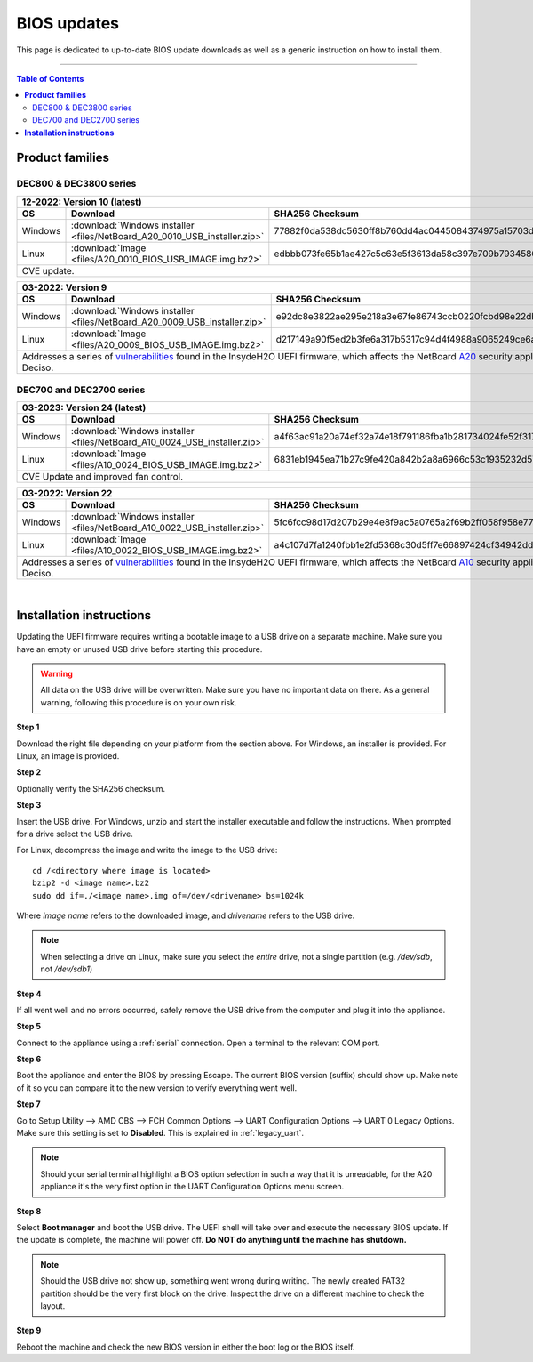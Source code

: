 ====================================
BIOS updates
====================================

This page is dedicated to up-to-date BIOS update downloads as well as a generic instruction on
how to install them. 

=====================================================================================================================

.. contents:: Table of Contents
    :local:


**Product families**
=====================================================================================================================

-------------------------
DEC800 & DEC3800 series
-------------------------

+---------------+------------------------------------------------------------------------------------------------------------------------------------------+
|**12-2022**: Version 10 (latest)                                                                                                                          |
+---------------+-------------------------------------------------------------------------+----------------------------------------------------------------+
|      OS       | Download                                                                |SHA256 Checksum                                                 |
+===============+=========================================================================+================================================================+
| Windows       |:download:`Windows installer <files/NetBoard_A20_0010_USB_installer.zip>`|77882f0da538dc5630ff8b760dd4ac0445084374975a15703d054845e03c3bb1|
+---------------+-------------------------------------------------------------------------+----------------------------------------------------------------+
| Linux         |:download:`Image <files/A20_0010_BIOS_USB_IMAGE.img.bz2>`                |edbbb073fe65b1ae427c5c63e5f3613da58c397e709b7934586ee59f54819800|
+---------------+-------------------------------------------------------------------------+----------------------------------------------------------------+
| CVE update.                                                                                                                                              |
+----------------------------------------------------------------------------------------------------------------------------------------------------------+

+---------------+------------------------------------------------------------------------------------------------------------------------------------------+
|**03-2022**: Version 9                                                                                                                                    |
+---------------+-------------------------------------------------------------------------+----------------------------------------------------------------+
|      OS       | Download                                                                |SHA256 Checksum                                                 |
+===============+=========================================================================+================================================================+
| Windows       |:download:`Windows installer <files/NetBoard_A20_0009_USB_installer.zip>`|e92dc8e3822ae295e218a3e67fe86743ccb0220fcbd98e22dbfa5fd9e3b7d9f7|
+---------------+-------------------------------------------------------------------------+----------------------------------------------------------------+
| Linux         |:download:`Image <files/A20_0009_BIOS_USB_IMAGE.img.bz2>`                |d217149a90f5ed2b3fe6a317b5317c94d4f4988a9065249ce6addf790e42b609|
+---------------+-------------------------------------------------------------------------+----------------------------------------------------------------+
|   Addresses a series of                                                                                                                                  |
|   `vulnerabilities <https://www.bleepingcomputer.com/news/security/uefi-firmware-vulnerabilities-affect-at-least-25-computer-vendors/>`_                 |
|   found in the InsydeH2O UEFI firmware, which affects the NetBoard `A20 <https://www.deciso.com/netboard-a20/>`_ security appliances from Deciso.        |
+----------------------------------------------------------------------------------------------------------------------------------------------------------+


-------------------------
DEC700 and DEC2700 series
-------------------------

+---------------+------------------------------------------------------------------------------------------------------------------------------------------+
|**03-2023**: Version 24 (latest)                                                                                                                          |
+---------------+-------------------------------------------------------------------------+----------------------------------------------------------------+
|      OS       | Download                                                                |SHA256 Checksum                                                 |
+===============+=========================================================================+================================================================+
| Windows       |:download:`Windows installer <files/NetBoard_A10_0024_USB_installer.zip>`|a4f63ac91a20a74ef32a74e18f791186fba1b281734024fe52f317a59ddc3eb3|
+---------------+-------------------------------------------------------------------------+----------------------------------------------------------------+
| Linux         |:download:`Image <files/A10_0024_BIOS_USB_IMAGE.img.bz2>`                |6831eb1945ea71b27c9fe420a842b2a8a6966c53c1935232d57cef35e1598e25|
+---------------+-------------------------------------------------------------------------+----------------------------------------------------------------+
|   CVE Update and improved fan control.                                                                                                                   |
+----------------------------------------------------------------------------------------------------------------------------------------------------------+

+---------------+------------------------------------------------------------------------------------------------------------------------------------------+
|**03-2022**: Version 22                                                                                                                                   |
+---------------+-------------------------------------------------------------------------+----------------------------------------------------------------+
|      OS       | Download                                                                |SHA256 Checksum                                                 |
+===============+=========================================================================+================================================================+
| Windows       |:download:`Windows installer <files/NetBoard_A10_0022_USB_installer.zip>`|5fc6fcc98d17d207b29e4e8f9ac5a0765a2f69b2ff058f958e7727519d0b676f|
+---------------+-------------------------------------------------------------------------+----------------------------------------------------------------+
| Linux         |:download:`Image <files/A10_0022_BIOS_USB_IMAGE.img.bz2>`                |a4c107d7fa1240fbb1e2fd5368c30d5ff7e66897424cf34942dd260b11eca9b8|
+---------------+-------------------------------------------------------------------------+----------------------------------------------------------------+
|   Addresses a series of                                                                                                                                  |
|   `vulnerabilities <https://www.bleepingcomputer.com/news/security/uefi-firmware-vulnerabilities-affect-at-least-25-computer-vendors/>`_                 |
|   found in the InsydeH2O UEFI firmware, which affects the NetBoard `A10 <https://www.deciso.com/netboard-a10/>`_ security appliances from Deciso.        |
+----------------------------------------------------------------------------------------------------------------------------------------------------------+

|

**Installation instructions**
=====================================================================================================================

Updating the UEFI firmware requires writing a bootable image to a USB drive on a separate machine. 
Make sure you have an empty or unused USB drive before starting this procedure.

.. warning:: 
    
    All data on the USB drive will be overwritten. Make sure you have no important data on there.
    As a general warning, following this procedure is on your own risk.


**Step 1**

Download the right file depending on your platform from the section above. For Windows,
an installer is provided. For Linux, an image is provided.

**Step 2** 


Optionally verify the SHA256 checksum.

**Step 3**

Insert the USB drive. For Windows, unzip and start the installer executable and follow the instructions.
When prompted for a drive select the USB drive.


For Linux, decompress the image and write the image to the USB drive::

    cd /<directory where image is located>
    bzip2 -d <image name>.bz2
    sudo dd if=./<image name>.img of=/dev/<drivename> bs=1024k

Where *image name* refers to the downloaded image, and *drivename* refers to the USB drive.

.. note:: 

    When selecting a drive on Linux, make sure you select the *entire* drive, not a single partition
    (e.g. */dev/sdb*, not */dev/sdb1*)


**Step 4**

If all went well and no errors occurred, safely remove the USB drive from the computer and plug it into
the appliance.

**Step 5**

Connect to the appliance using a :ref:`serial` connection. Open a terminal to the relevant COM port.

**Step 6**

Boot the appliance and enter the BIOS by pressing Escape. The current BIOS version (suffix) should show up.
Make note of it so you can compare it to the new version to verify everything went well.

**Step 7**

Go to Setup Utility --> AMD CBS --> FCH Common Options --> UART Configuration Options --> UART 0 Legacy Options.
Make sure this setting is set to **Disabled**. This is explained in :ref:`legacy_uart`.

.. note::

    Should your serial terminal highlight a BIOS option selection in such a way that it is unreadable, for
    the A20 appliance it's the very first option in the UART Configuration Options menu screen.

**Step 8**

Select **Boot manager** and boot the USB drive. The UEFI shell will take over and execute the necessary BIOS update.
If the update is complete, the machine will power off. **Do NOT do anything until the machine has shutdown.**

.. note:: 

    Should the USB drive not show up, something went wrong during writing. The newly created FAT32 partition
    should be the very first block on the drive. Inspect the drive on a different machine to check the layout.

**Step 9**

Reboot the machine and check the new BIOS version in either the boot log or the BIOS itself. 
